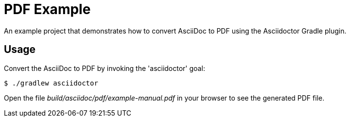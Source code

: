 = PDF Example

An example project that demonstrates how to convert AsciiDoc to PDF using the Asciidoctor Gradle plugin.

== Usage

Convert the AsciiDoc to PDF by invoking the 'asciidoctor' goal:

 $ ./gradlew asciidoctor

Open the file _build/asciidoc/pdf/example-manual.pdf_ in your browser to see the generated PDF file.

